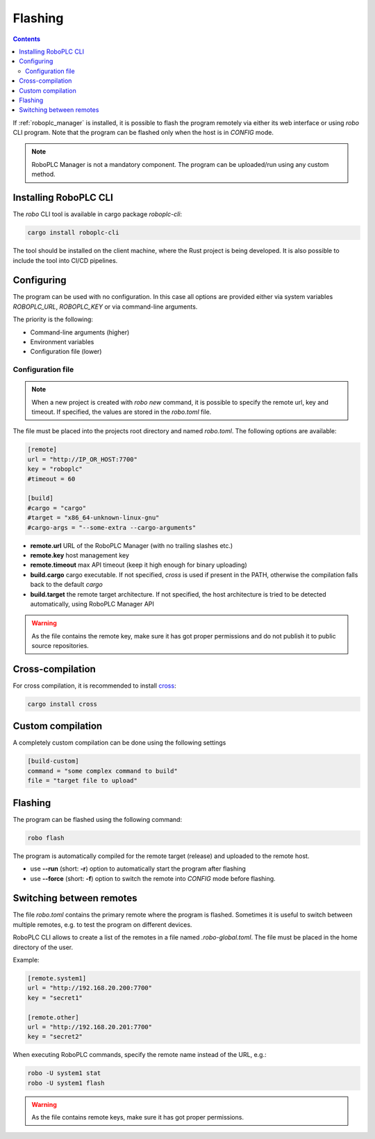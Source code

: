 Flashing
********

.. contents::

If :ref:`roboplc_manager` is installed, it is possible to flash the program
remotely via either its web interface or using *robo* CLI program. Note that
the program can be flashed only when the host is in *CONFIG* mode.

.. note::

   RoboPLC Manager is not a mandatory component. The program can be
   uploaded/run using any custom method.

Installing RoboPLC CLI
======================

The *robo* CLI tool is available in cargo package *roboplc-cli*:

.. code:: shell

   cargo install roboplc-cli

The tool should be installed on the client machine, where the Rust project is
being developed. It is also possible to include the tool into CI/CD pipelines.

Configuring
===========

The program can be used with no configuration. In this case all options are
provided either via system variables *ROBOPLC_URL*, *ROBOPLC_KEY* or via
command-line arguments.

The priority is the following:

* Command-line arguments (higher)
* Environment variables
* Configuration file (lower)

Configuration file
------------------

.. note::

   When a new project is created with *robo new* command, it is possible to
   specify the remote url, key and timeout. If specified, the values are stored
   in the *robo.toml* file.

The file must be placed into the projects root directory and named *robo.toml*.
The following options are available:

.. code:: toml

    [remote]
    url = "http://IP_OR_HOST:7700"
    key = "roboplc"
    #timeout = 60

    [build]
    #cargo = "cargo"
    #target = "x86_64-unknown-linux-gnu"
    #cargo-args = "--some-extra --cargo-arguments"

* **remote.url** URL of the RoboPLC Manager (with no trailing slashes etc.)

* **remote.key** host management key

* **remote.timeout** max API timeout (keep it high enough for binary uploading)

* **build.cargo** cargo executable. If not specified, *cross* is used if
  present in the PATH, otherwise the compilation falls back to the default
  *cargo*

* **build.target** the remote target architecture. If not specified, the host
  architecture is tried to be detected automatically, using RoboPLC Manager API

.. warning::

   As the file contains the remote key, make sure it has got proper permissions
   and do not publish it to public source repositories.

Cross-compilation
=================

For cross compilation, it is recommended to install `cross
<https://github.com/cross-rs/cross>`_:

.. code:: shell

   cargo install cross

Custom compilation
==================

A completely custom compilation can be done using the following settings

.. code:: toml

    [build-custom]
    command = "some complex command to build"
    file = "target file to upload"

Flashing
========

The program can be flashed using the following command:

.. code:: shell

   robo flash

The program is automatically compiled for the remote target (release) and
uploaded to the remote host.

* use **\--run** (short: **-r**) option to automatically start the program
  after flashing

* use **\--force** (short: **-f**) option to switch the remote into *CONFIG*
  mode before flashing.

Switching between remotes
=========================

The file *robo.toml* contains the primary remote where the program is flashed.
Sometimes it is useful to switch between multiple remotes, e.g. to test the
program on different devices.

RoboPLC CLI allows to create a list of the remotes in a file named
*.robo-global.toml*. The file must be placed in the home directory of the user.

Example:

.. code:: toml

    [remote.system1]
    url = "http://192.168.20.200:7700"
    key = "secret1"

    [remote.other]
    url = "http://192.168.20.201:7700"
    key = "secret2"

When executing RoboPLC commands, specify the remote name instead of the URL,
e.g.:

.. code:: shell

   robo -U system1 stat
   robo -U system1 flash

.. warning::

   As the file contains remote keys, make sure it has got proper permissions.
